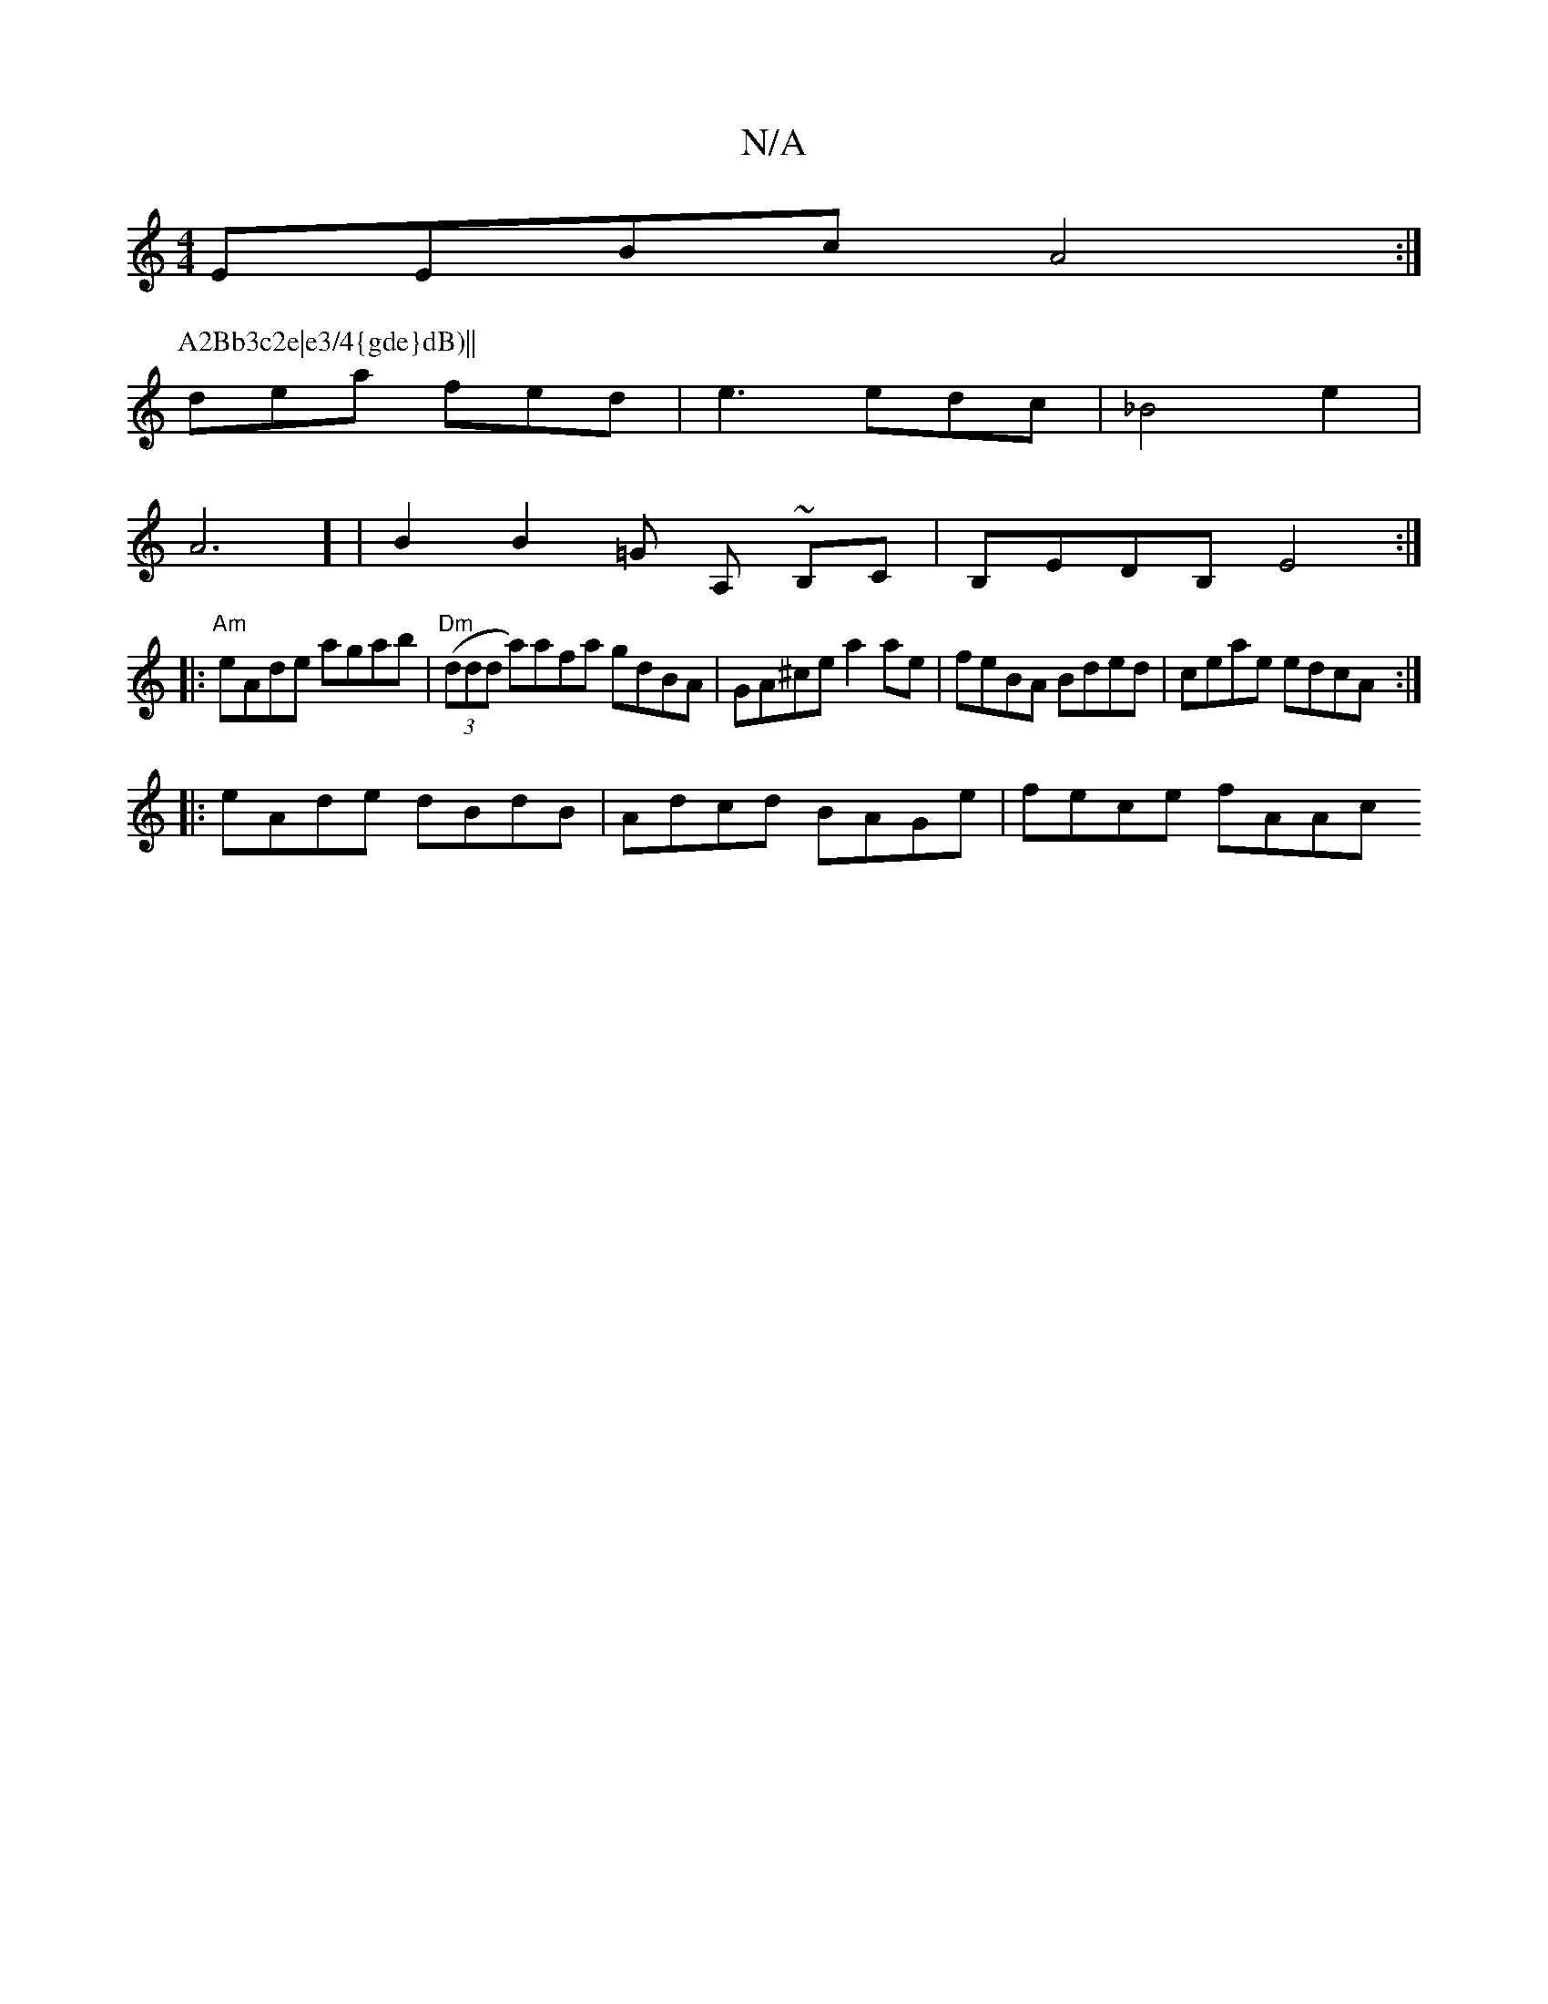X:1
T:N/A
M:4/4
R:N/A
K:Cmajor
EEBc A4:|
P:A2Bb3c2e|e3/4{gde}dB)||
dea fed|e3 edc|_B4e2|
VA6-] | B2 B2 =G A, ~B,C | B,EDB, E4 :|
|:"Am"eAde agab|"Dm"((3ddd a)afa gdBA|GA^ce a2ae|feBA Bded|ceae edcA:|
|:eAde dBdB|Adcd BAGe|fece fAAc
